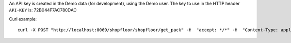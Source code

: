 An API key is created in the Demo data (for development), using
the Demo user. The key to use in the HTTP header ``API-KEY`` is: 72B044F7AC780DAC

Curl example::

  curl -X POST "http://localhost:8069/shopfloor/shopfloor/get_pack" -H  "accept: */*" -H  "Content-Type: application/json" -H "API-KEY: 72B044F7AC780DAC" -d "{\"pack_name\":\"string\"}"
